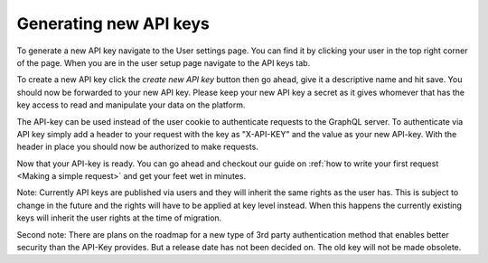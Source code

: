 Generating new API keys
=============================

To generate a new API key navigate to the User settings page. You can find it by clicking your user in the top right corner of the page. When you are in the user setup page navigate to the API keys tab. 

To create a new API key click the *create new API key* button then go ahead, give it a descriptive name and hit save. You should now be forwarded to your new API key. Please keep your new API key a secret as it gives whomever that has the key access to read and manipulate your data on the platform.

The API-key can be used instead of the user cookie to authenticate requests to the GraphQL server. To authenticate via API key simply add a header to your request with the key as "X-API-KEY" and the value as your new API-key. With the header in place you should now be authorized to make requests.

Now that your API-key is ready. You can go ahead and checkout our guide on :ref:`how to write your first request <Making a simple request>` and get your feet wet in minutes.

Note: Currently API keys are published via users and they will inherit the same rights as the user has. This is subject to change in the future and the rights will have to be applied at key level instead. When this happens the currently existing keys will inherit the user rights at the time of migration.

Second note: There are plans on the roadmap for a new type of 3rd party authentication method that enables better security than the API-Key provides. But a release date has not been decided on. The old key will not be made obsolete.